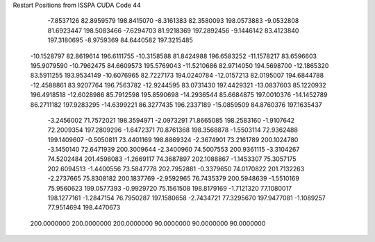 Restart Positions from ISSPA CUDA Code
44
  -7.8537126  82.8959579 198.8415070  -8.3161383  82.3580093 198.0573883
  -9.0532808  81.6923447 198.5083466  -7.6294703  81.9218369 197.2892456
  -9.1446142  83.4123840 197.3180695  -8.9759369  84.6440582 197.3215485
 -10.1528797  82.8619614 196.6111755 -10.3158588  81.8424988 196.6583252
 -11.1578217  83.6596603 195.9079590 -10.7962475  84.6609573 195.5769043
 -11.5210686  82.9714050 194.5698700 -12.1865320  83.5911255 193.9534149
 -10.6076965  82.7227173 194.0240784 -12.0157213  82.0195007 194.6844788
 -12.4588861  83.9207764 196.7563782 -12.9244595  83.0731430 197.4429321
 -13.0837603  85.1220932 196.4918518 -12.6028986  85.7912598 195.8590698
 -14.2936544  85.6684875 197.0010376 -14.1452789  86.2711182 197.9283295
 -14.6399221  86.3277435 196.2337189 -15.0859509  84.8760376 197.1635437
  -3.2456002  71.7572021 198.3594971  -2.0973291  71.8665085 198.2583160
  -1.9107642  72.2009354 197.2809296  -1.6472371  70.8761368 198.3568878
  -1.5503114  72.9362488 199.1409607  -0.5050811  73.4401169 198.8869324
  -2.3674901  73.2161789 200.1024780  -3.1450140  72.6471939 200.3009644
  -2.3400960  74.5007553 200.9361115  -3.3104267  74.5202484 201.4598083
  -1.2669117  74.3687897 202.1088867  -1.1453307  75.3057175 202.6094513
  -1.4400556  73.5847778 202.7952881  -0.3379650  74.0170822 201.7132263
  -2.2737665  75.8308182 200.1837769  -2.9592965  76.7435379 200.5948639
  -1.5510169  75.9560623 199.0577393  -0.9929720  75.1561508 198.8179169
  -1.7121320  77.1080017 198.1277161  -1.2847154  76.7950287 197.1580658
  -2.7434721  77.3295670 197.9477081  -1.1089257  77.9514694 198.4470673
 200.0000000 200.0000000 200.0000000  90.0000000  90.0000000  90.0000000
